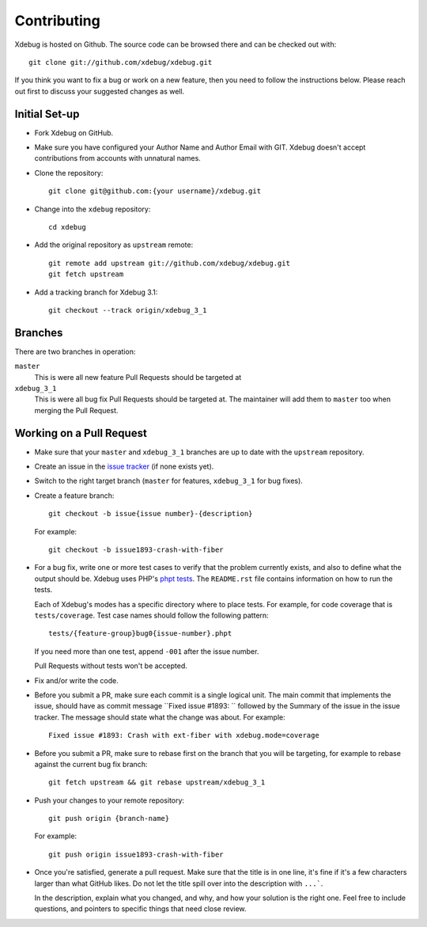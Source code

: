 Contributing
============

Xdebug is hosted on Github. The source code can be browsed there and can be
checked out with::

  git clone git://github.com/xdebug/xdebug.git

If you think you want to fix a bug or work on a new feature, then you need to
follow the instructions below. Please reach out first to discuss your
suggested changes as well.

Initial Set-up
--------------

- Fork Xdebug on GitHub.
- Make sure you have configured your Author Name and Author Email with GIT.
  Xdebug doesn't accept contributions from accounts with unnatural names.
- Clone the repository::

    git clone git@github.com:{your username}/xdebug.git

- Change into the ``xdebug`` repository::

    cd xdebug

- Add the original repository as ``upstream`` remote::

    git remote add upstream git://github.com/xdebug/xdebug.git
    git fetch upstream

- Add a tracking branch for Xdebug 3.1::

    git checkout --track origin/xdebug_3_1

Branches
--------

There are two branches in operation:

``master``
    This is were all new feature Pull Requests should be targeted at
``xdebug_3_1``
    This is were all bug fix Pull Requests should be targeted at. The
    maintainer will add them to ``master`` too when merging the Pull Request.

Working on a Pull Request
-------------------------

- Make sure that your ``master`` and ``xdebug_3_1`` branches are up to date
  with the ``upstream`` repository.
- Create an issue in the `issue tracker <https://bugs.xdebug.org>`_ (if none
  exists yet).
- Switch to the right target branch (``master`` for features, ``xdebug_3_1``
  for bug fixes).
- Create a feature branch::

    git checkout -b issue{issue number}-{description}

  For example::

    git checkout -b issue1893-crash-with-fiber

- For a bug fix, write one or more test cases to verify that the problem
  currently exists, and also to define what the output should be. Xdebug uses
  PHP's `phpt tests <https://qa.php.net/write-test.php>`_. The ``README.rst``
  file contains information on how to run the tests.

  Each of Xdebug's modes has a specific directory where to place tests. For
  example, for code coverage that is ``tests/coverage``. Test case names
  should follow the following pattern::

    tests/{feature-group}bug0{issue-number}.phpt

  If you need more than one test, append ``-001`` after the issue number.

  Pull Requests without tests won't be accepted.

- Fix and/or write the code.

- Before you submit a PR, make sure each commit is a single logical unit. The
  main commit that implements the issue, should have as commit message ``Fixed
  issue #1893: `` followed by the Summary of the issue in the issue tracker. The
  message should state what the change was about. For example::

    Fixed issue #1893: Crash with ext-fiber with xdebug.mode=coverage

- Before you submit a PR, make sure to rebase first on the branch that you
  will be targeting, for example to rebase against the current bug fix
  branch::

    git fetch upstream && git rebase upstream/xdebug_3_1

- Push your changes to your remote repository::

    git push origin {branch-name}

  For example::

    git push origin issue1893-crash-with-fiber

- Once you're satisfied, generate a pull request. Make sure that the title is
  in one line, it's fine if it's a few characters larger than what GitHub
  likes. Do not let the title spill over into the description with ``...```.

  In the description, explain what you changed, and why, and how your solution
  is the right one. Feel free to include questions, and pointers to specific
  things that need close review.
